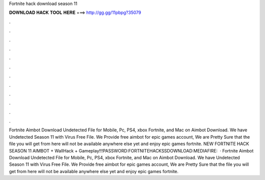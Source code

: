 Fortnite hack download season 11

𝐃𝐎𝐖𝐍𝐋𝐎𝐀𝐃 𝐇𝐀𝐂𝐊 𝐓𝐎𝐎𝐋 𝐇𝐄𝐑𝐄 ===> http://gg.gg/11pbpg?35079

.

.

.

.

.

.

.

.

.

.

.

.

Fortnite Aimbot Download Undetected File for Mobile, Pc, PS4, xbox Fortnite, and Mac on Aimbot Download. We have Undetected Season 11 with Virus Free File. We Provide free aimbot for epic games account, We are Pretty Sure that the file you will get from here will not be available anywhere else yet and enjoy epic games fortnite. NEW FORTNITE HACK SEASON 11 AIMBOT + WallHack + Gameplay!!!PASSWORD:FORTNITEHACKSSDOWNLOAD:MEDIAFIRE:  · Fortnite Aimbot Download Undetected File for Mobile, Pc, PS4, xbox Fortnite, and Mac on Aimbot Download. We have Undetected Season 11 with Virus Free File. We Provide free aimbot for epic games account, We are Pretty Sure that the file you will get from here will not be available anywhere else yet and enjoy epic games fortnite.